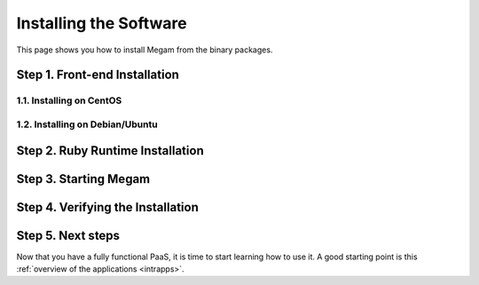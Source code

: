 .. _ignc:

========================
Installing the Software
========================

This page shows you how to install Megam from the binary packages.


      

Step 1. Front-end Installation
==============================


1.1. Installing on CentOS
-------------------------



1.2. Installing on Debian/Ubuntu
--------------------------------




Step 2. Ruby Runtime Installation
=================================


Step 3. Starting Megam
=======================


	



Step 4. Verifying the Installation
==================================



Step 5. Next steps
===================

Now that you have a fully functional PaaS, it is time to start learning how to use it. A good starting point is this :ref:`overview of the applications <intrapps>`.

.. |image0| image:: /images/1.png
